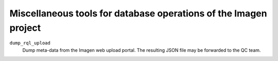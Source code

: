=========================================
Miscellaneous tools for database operations of the Imagen project 
=========================================

``dump_rql_upload``
  Dump meta-data from the Imagen web upload portal. The resulting JSON file may be forwarded to the QC team.
